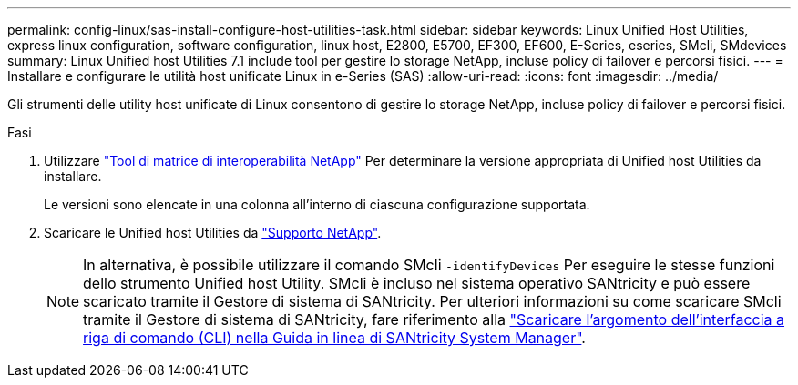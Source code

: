 ---
permalink: config-linux/sas-install-configure-host-utilities-task.html 
sidebar: sidebar 
keywords: Linux Unified Host Utilities, express linux configuration, software configuration, linux host, E2800, E5700, EF300, EF600, E-Series, eseries, SMcli, SMdevices 
summary: Linux Unified host Utilities 7.1 include tool per gestire lo storage NetApp, incluse policy di failover e percorsi fisici. 
---
= Installare e configurare le utilità host unificate Linux in e-Series (SAS)
:allow-uri-read: 
:icons: font
:imagesdir: ../media/


[role="lead"]
Gli strumenti delle utility host unificate di Linux consentono di gestire lo storage NetApp, incluse policy di failover e percorsi fisici.

.Fasi
. Utilizzare https://mysupport.netapp.com/matrix["Tool di matrice di interoperabilità NetApp"^] Per determinare la versione appropriata di Unified host Utilities da installare.
+
Le versioni sono elencate in una colonna all'interno di ciascuna configurazione supportata.

. Scaricare le Unified host Utilities da https://mysupport.netapp.com/site/["Supporto NetApp"^].
+

NOTE: In alternativa, è possibile utilizzare il comando SMcli `-identifyDevices` Per eseguire le stesse funzioni dello strumento Unified host Utility. SMcli è incluso nel sistema operativo SANtricity e può essere scaricato tramite il Gestore di sistema di SANtricity. Per ulteriori informazioni su come scaricare SMcli tramite il Gestore di sistema di SANtricity, fare riferimento alla https://docs.netapp.com/us-en/e-series-santricity/sm-settings/download-cli.html["Scaricare l'argomento dell'interfaccia a riga di comando (CLI) nella Guida in linea di SANtricity System Manager"^].


